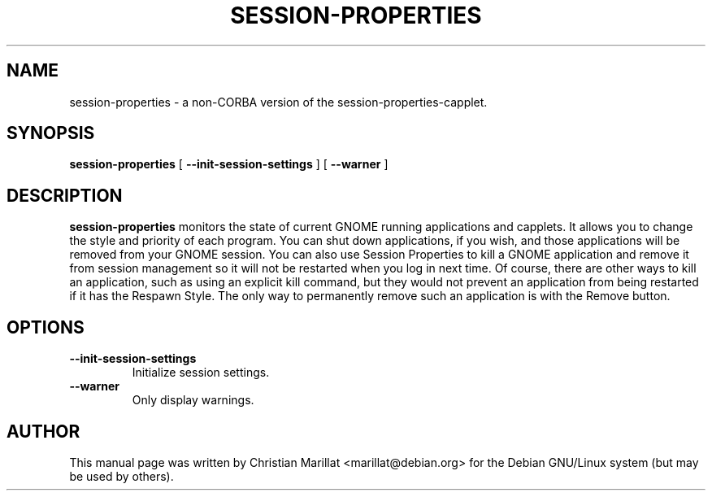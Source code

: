 .\" This manpage has been automatically generated by docbook2man 
.\" from a DocBook document.  This tool can be found at:
.\" <http://shell.ipoline.com/~elmert/comp/docbook2X/> 
.\" Please send any bug reports, improvements, comments, patches, 
.\" etc. to Steve Cheng <steve@ggi-project.org>.
.TH "SESSION-PROPERTIES" "1" "10 februar 2002" "" ""
.SH NAME
session-properties \- a non-CORBA version of the session-properties-capplet.
.SH SYNOPSIS

\fBsession-properties\fR [ \fB --init-session-settings \fR ] [ \fB --warner \fR ]

.SH "DESCRIPTION"
.PP
\fBsession-properties\fR monitors the state of current GNOME
running applications and capplets. It allows you to change the style
and priority of each program. You can shut down applications, if you
wish, and those applications will be removed from your GNOME session.
You can also use Session Properties to kill a GNOME application and
remove it from session management so it will not be restarted when you
log in next time. Of course, there are other ways to kill an
application, such as using an explicit kill command, but they would
not prevent an application from being restarted if it has the Respawn
Style. The only way to permanently remove such an application is with
the Remove button.
.SH "OPTIONS"
.TP
\fB--init-session-settings\fR
Initialize session settings.
.TP
\fB--warner\fR
Only display warnings.
.SH "AUTHOR"
.PP
This manual page was written by Christian Marillat <marillat@debian.org> for
the Debian GNU/Linux system (but may be used by others).
